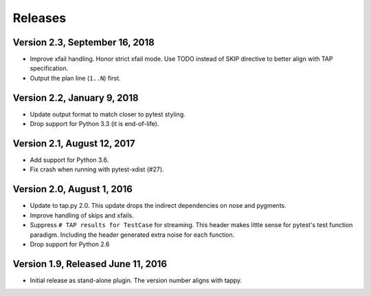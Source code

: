 Releases
========

Version 2.3, September 16, 2018
-------------------------------

* Improve xfail handling.
  Honor strict xfail mode.
  Use TODO instead of SKIP directive to better align with TAP specification.
* Output the plan line (``1..N``) first.

Version 2.2, January 9, 2018
----------------------------

* Update output format to match closer to pytest styling.
* Drop support for Python 3.3 (it is end-of-life).

Version 2.1, August 12, 2017
----------------------------

* Add support for Python 3.6.
* Fix crash when running with pytest-xdist (#27).

Version 2.0, August 1, 2016
---------------------------

* Update to tap.py 2.0.
  This update drops the indirect dependencies on nose and pygments.
* Improve handling of skips and xfails.
* Suppress ``# TAP results for TestCase`` for streaming.
  This header makes little sense for pytest's test function paradigm.
  Including the header generated extra noise for each function.
* Drop support for Python 2.6

Version 1.9, Released June 11, 2016
-----------------------------------

* Initial release as stand-alone plugin.
  The version number aligns with tappy.
